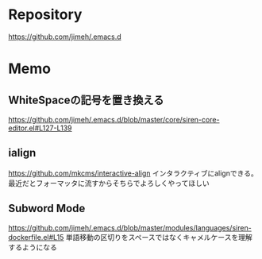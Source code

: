 * Repository
https://github.com/jimeh/.emacs.d

* Memo

** WhiteSpaceの記号を置き換える
https://github.com/jimeh/.emacs.d/blob/master/core/siren-core-editor.el#L127-L139

** ialign
https://github.com/mkcms/interactive-align
インタラクティブにalignできる。最近だとフォーマッタに流すからそちらでよろしくやってほしい

** Subword Mode
https://github.com/jimeh/.emacs.d/blob/master/modules/languages/siren-dockerfile.el#L15
単語移動の区切りをスペースではなくキャメルケースを理解するようになる


